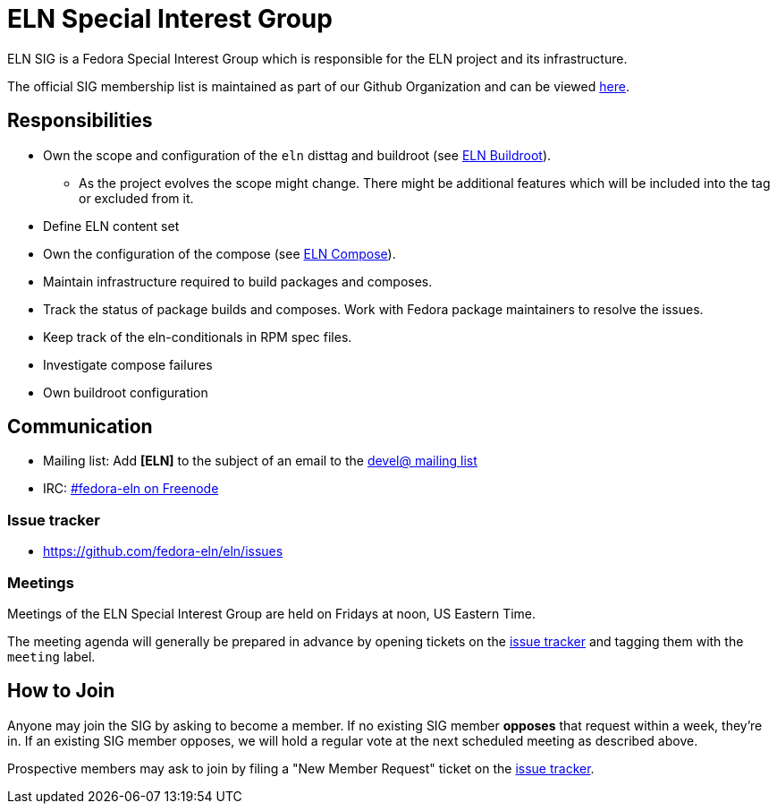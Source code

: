 = ELN Special Interest Group

ELN SIG is a Fedora Special Interest Group which is responsible for the ELN
project and its infrastructure.

The official SIG membership list is maintained as part of our Github Organization and can be viewed https://github.com/orgs/fedora-eln/people[here].

== Responsibilities

* Own the scope and configuration of the `eln` disttag and buildroot (see
  xref:buildroot.adoc[ELN Buildroot]).

** As the project evolves the scope might change. There might be additional
   features which will be included into the tag or excluded from it.

* Define ELN content set

* Own the configuration of the compose (see xref:compose.adoc[ELN Compose]).

* Maintain infrastructure required to build packages and composes.

* Track the status of package builds and composes. Work with Fedora package
  maintainers to resolve the issues.

* Keep track of the eln-conditionals in RPM spec files.

* Investigate compose failures

* Own buildroot configuration

== Communication

* Mailing list: Add *[ELN]* to the subject of an email to the https://lists.fedoraproject.org/archives/list/devel@lists.fedoraproject.org/[devel@ mailing list]

* IRC: irc://freenode/#fedora-eln[#fedora-eln on Freenode]

=== Issue tracker

* https://github.com/fedora-eln/eln/issues

=== Meetings

Meetings of the ELN Special Interest Group are held on Fridays at noon, US Eastern Time.

The meeting agenda will generally be prepared in advance by opening tickets on the https://github.com/fedora-eln/eln/issues[issue tracker] and tagging them with the `meeting` label.

== How to Join

Anyone may join the SIG by asking to become a member. If no existing SIG member *opposes* that request within a week, they're in. If an existing SIG member opposes, we will hold a regular vote at the next scheduled meeting as described above.

Prospective members may ask to join by filing a "New Member Request" ticket on the https://github.com/fedora-eln/eln/issues/new/choose[issue tracker].